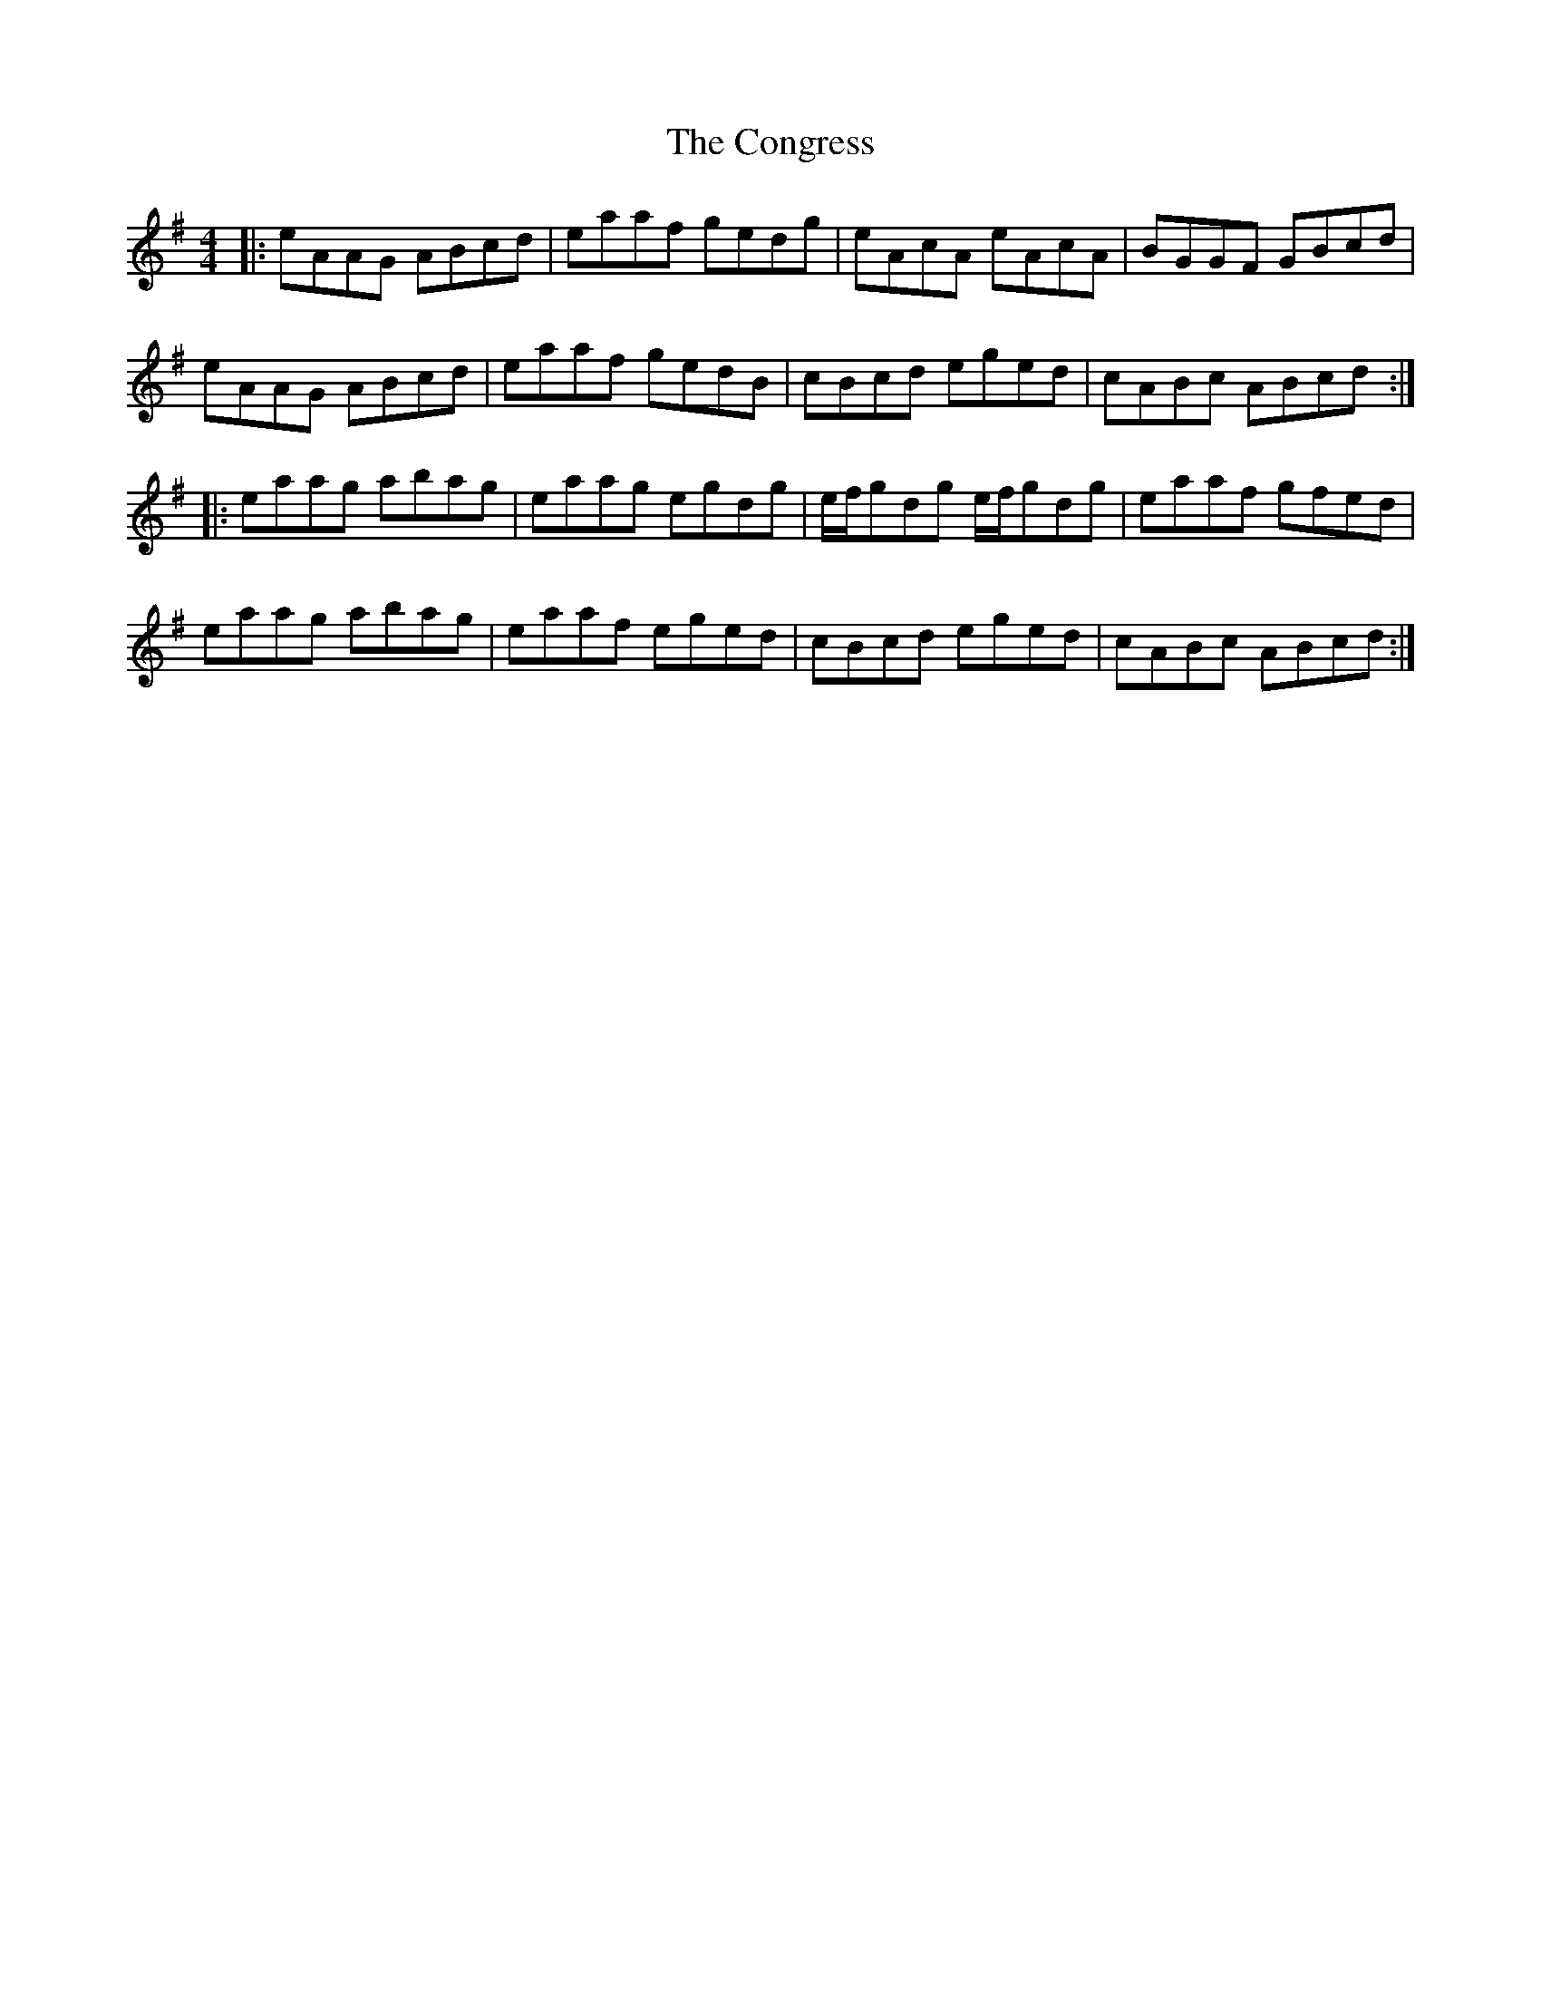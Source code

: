 X: 7974
T: Congress, The
R: reel
M: 4/4
K: Adorian
|:eAAG ABcd|eaaf gedg|eAcA eAcA|BGGF GBcd|
eAAG ABcd|eaaf gedB|cBcd eged|cABc ABcd:|
|:eaag abag|eaag egdg|e/f/gdg e/f/gdg|eaaf gfed|
eaag abag|eaaf eged|cBcd eged|cABc ABcd:|

